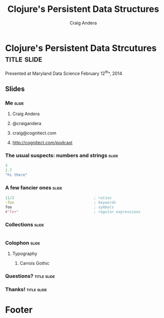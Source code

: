 #+TITLE: Clojure's Persistent Data Structures
#+AUTHOR: Craig Andera
#+EMAIL: craig@cognitect.com

* Clojure's Persistent Data Strcutures    :title:slide:

Presented at Maryland Data Science
February 12^th^, 2014

[[file:cognitect-logo.jpg]]

# Note: things using this comment syntax will not be exported

** COMMENT Outline

- About me
- Quick tour of Clojure syntax and atomic types
- Collection types
- Persistence
- Datomic?

** Slides
*** Me                                                                :slide:
**** Craig Andera
**** @craigandera
**** craig@cognitect.com
**** http://cognitect.com/podcast

*** The usual suspects: numbers and strings                           :slide:

#+begin_src clojure
  3
  1.7
  "hi there"
#+end_src

*** A few fancier ones                                                :slide:
#+begin_src clojure
  11/2                                    ; ratios
  :foo                                    ; keywords
  foo                                     ; symbols
  #"fo+"                                  ; regular expressions
#+end_src

*** Collections                                                       :slide:
#+begin_src clojure

#+end_src


*** Colophon                                                          :slide:
**** Typography
***** Carrois Gothic
*** Questions?                                                  :title:slide:

*** Thanks!                                                     :title:slide:

* Footer

#+TAGS: slide(s)

#+HTML_HEAD_EXTRA: <link rel="stylesheet" type="text/css" href="common.css" />
#+HTML_HEAD_EXTRA: <link rel="stylesheet" type="text/css" href="screen.css" media="screen" />
#+HTML_HEAD_EXTRA: <link rel="stylesheet" type="text/css" href="projection.css" media="projection" />
#+HTML_HEAD_EXTRA: <link rel="stylesheet" type="text/css" href="presenter.css" media="presenter" />
#+HTML_HEAD_EXTRA: <link rel="stylesheet" type="text/css" href="local.css" />

#+BEGIN_HTML
<script type="text/javascript" src="org-html-slideshow.js"></script>
#+END_HTML

# Local Variables:
# org-export-html-style-include-default: nil
# org-export-html-style-include-scripts: nil
# End:



